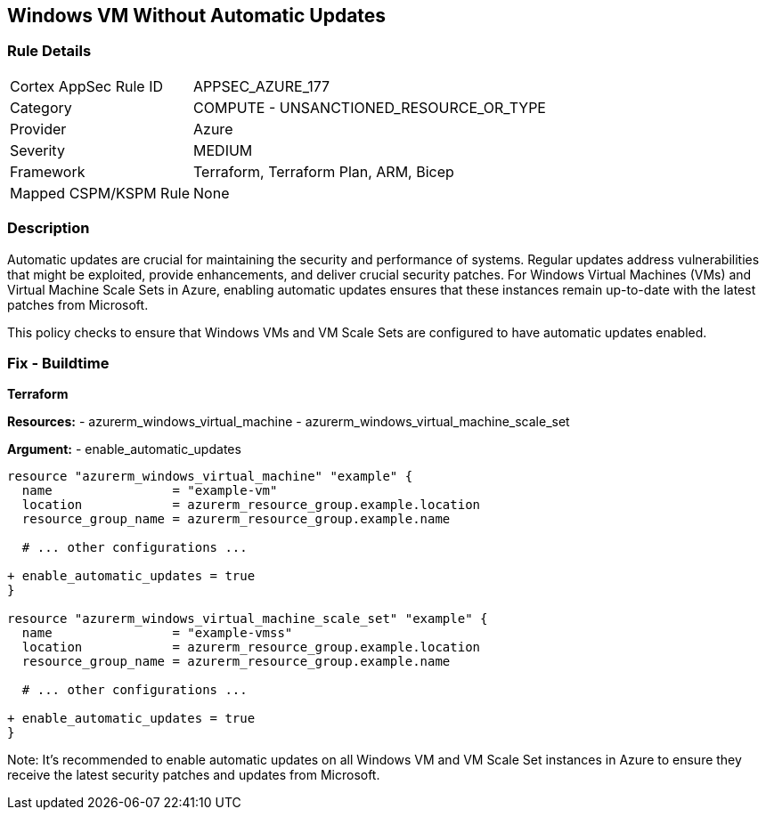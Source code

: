 == Windows VM Without Automatic Updates
// Ensure Windows VM enables automatic updates

=== Rule Details

[cols="1,2"]
|===
|Cortex AppSec Rule ID |APPSEC_AZURE_177
|Category |COMPUTE - UNSANCTIONED_RESOURCE_OR_TYPE
|Provider |Azure
|Severity |MEDIUM
|Framework |Terraform, Terraform Plan, ARM, Bicep
|Mapped CSPM/KSPM Rule |None
|===


=== Description

Automatic updates are crucial for maintaining the security and performance of systems. Regular updates address vulnerabilities that might be exploited, provide enhancements, and deliver crucial security patches. For Windows Virtual Machines (VMs) and Virtual Machine Scale Sets in Azure, enabling automatic updates ensures that these instances remain up-to-date with the latest patches from Microsoft.

This policy checks to ensure that Windows VMs and VM Scale Sets are configured to have automatic updates enabled.

=== Fix - Buildtime

*Terraform*

*Resources:* 
- azurerm_windows_virtual_machine
- azurerm_windows_virtual_machine_scale_set

*Argument:* 
- enable_automatic_updates

[source,terraform]
----
resource "azurerm_windows_virtual_machine" "example" {
  name                = "example-vm"
  location            = azurerm_resource_group.example.location
  resource_group_name = azurerm_resource_group.example.name
  
  # ... other configurations ...

+ enable_automatic_updates = true
}

resource "azurerm_windows_virtual_machine_scale_set" "example" {
  name                = "example-vmss"
  location            = azurerm_resource_group.example.location
  resource_group_name = azurerm_resource_group.example.name
  
  # ... other configurations ...

+ enable_automatic_updates = true
}
----

Note: It's recommended to enable automatic updates on all Windows VM and VM Scale Set instances in Azure to ensure they receive the latest security patches and updates from Microsoft.
